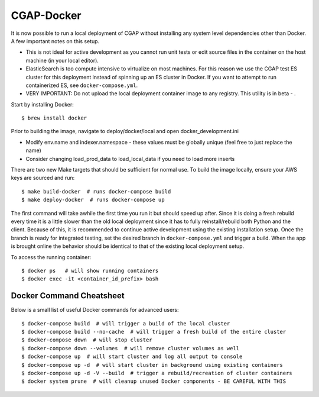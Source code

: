 CGAP-Docker
===========

It is now possible to run a local deployment of CGAP without installing any system level
dependencies other than Docker. A few important notes on this setup.

* This is not ideal for active development as you cannot run unit tests or edit source files in the container on the host machine (in your local editor).
* ElasticSearch is too compute intensive to virtualize on most machines. For this reason we use the CGAP test ES cluster for this deployment instead of spinning up an ES cluster in Docker. If you want to attempt to run containerized ES, see ``docker-compose.yml``.
* VERY IMPORTANT: Do not upload the local deployment container image to any registry. This utility is in beta - .


Start by installing Docker::

    $ brew install docker


Prior to building the image, navigate to deploy/docker/local and open docker_development.ini

* Modify env.name and indexer.namespace - these values must be globally unique (feel free to just replace the name)
* Consider changing load_prod_data to load_local_data if you need to load more inserts

There are two new Make targets that should be sufficient for normal use. To build the image locally, ensure your
AWS keys are sourced and run::

    $ make build-docker  # runs docker-compose build
    $ make deploy-docker  # runs docker-compose up

The first command will take awhile the first time you run it but should speed up after. Since it is doing a fresh
rebuild every time it is a little slower than the old local deployment since it has to fully reinstall/rebuild both Python
and the client. Because of this, it is recommended to continue active development using the existing installation setup.
Once the branch is ready for integrated testing, set the desired branch in ``docker-compose.yml`` and trigger a build.
When the app is brought online the behavior should be identical to that of the existing local deployment setup.

To access the running container::

    $ docker ps   # will show running containers
    $ docker exec -it <container_id_prefix> bash


Docker Command Cheatsheet
^^^^^^^^^^^^^^^^^^^^^^^^^

Below is a small list of useful Docker commands for advanced users::

    $ docker-compose build  # will trigger a build of the local cluster
    $ docker-compose build --no-cache  # will trigger a fresh build of the entire cluster
    $ docker-compose down  # will stop cluster
    $ docker-compose down --volumes  # will remove cluster volumes as well
    $ docker-compose up  # will start cluster and log all output to console
    $ docker-compose up -d  # will start cluster in background using existing containers
    $ docker-compose up -d -V --build  # trigger a rebuild/recreation of cluster containers
    $ docker system prune  # will cleanup unused Docker components - BE CAREFUL WITH THIS
